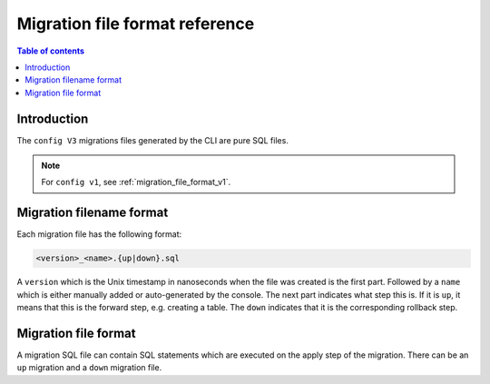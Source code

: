 .. meta::
   :description: Hasura Migration file format reference
   :keywords: hasura, docs, migration, file format

.. _migration_file_format:

Migration file format reference
===============================

.. contents:: Table of contents
  :backlinks: none
  :depth: 1
  :local:

Introduction
------------

The ``config V3`` migrations files generated by the CLI are pure SQL files.


.. note::

  For ``config v1``, see :ref:`migration_file_format_v1`.

Migration filename format
-------------------------

Each migration file has the following format:

.. code-block:: bash

   <version>_<name>.{up|down}.sql

A ``version`` which is the Unix timestamp in nanoseconds when the file was
created is the first part. Followed by a ``name`` which is either manually added
or auto-generated by the console. The next part indicates what step this is. If
it is ``up``, it means that this is the forward step, e.g. creating a table.
The ``down`` indicates that it is the corresponding
rollback step.

Migration file format
---------------------

A migration SQL file can contain SQL statements which are executed
on the apply step of the migration. There can be an ``up`` migration and a ``down``
migration file.


